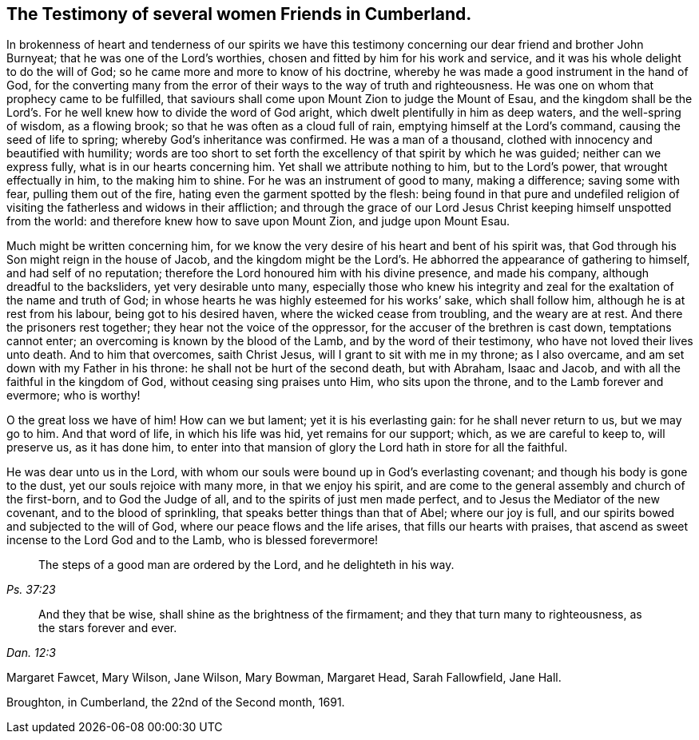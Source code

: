== The Testimony of several women Friends in Cumberland.

In brokenness of heart and tenderness of our spirits we have this
testimony concerning our dear friend and brother John Burnyeat;
that he was one of the Lord`'s worthies,
chosen and fitted by him for his work and service,
and it was his whole delight to do the will of God;
so he came more and more to know of his doctrine,
whereby he was made a good instrument in the hand of God,
for the converting many from the error of their
ways to the way of truth and righteousness.
He was one on whom that prophecy came to be fulfilled,
that saviours shall come upon Mount Zion to judge the Mount of Esau,
and the kingdom shall be the Lord`'s. For he
well knew how to divide the word of God aright,
which dwelt plentifully in him as deep waters, and the well-spring of wisdom,
as a flowing brook; so that he was often as a cloud full of rain,
emptying himself at the Lord`'s command, causing the seed of life to spring;
whereby God`'s inheritance was confirmed.
He was a man of a thousand, clothed with innocency and beautified with humility;
words are too short to set forth the excellency of that spirit by which he was guided;
neither can we express fully, what is in our hearts concerning him.
Yet shall we attribute nothing to him, but to the Lord`'s power,
that wrought effectually in him, to the making him to shine.
For he was an instrument of good to many, making a difference; saving some with fear,
pulling them out of the fire, hating even the garment spotted by the flesh:
being found in that pure and undefiled religion of
visiting the fatherless and widows in their affliction;
and through the grace of our Lord Jesus Christ keeping himself unspotted from the world:
and therefore knew how to save upon Mount Zion, and judge upon Mount Esau.

Much might be written concerning him,
for we know the very desire of his heart and bent of his spirit was,
that God through his Son might reign in the house of Jacob,
and the kingdom might be the Lord`'s. He abhorred the appearance of gathering to himself,
and had self of no reputation; therefore the Lord honoured him with his divine presence,
and made his company, although dreadful to the backsliders, yet very desirable unto many,
especially those who knew his integrity and zeal
for the exaltation of the name and truth of God;
in whose hearts he was highly esteemed for his works`' sake, which shall follow him,
although he is at rest from his labour, being got to his desired haven,
where the wicked cease from troubling, and the weary are at rest.
And there the prisoners rest together; they hear not the voice of the oppressor,
for the accuser of the brethren is cast down, temptations cannot enter;
an overcoming is known by the blood of the Lamb, and by the word of their testimony,
who have not loved their lives unto death.
And to him that overcomes, saith Christ Jesus, will I grant to sit with me in my throne;
as I also overcame, and am set down with my Father in his throne:
he shall not be hurt of the second death, but with Abraham, Isaac and Jacob,
and with all the faithful in the kingdom of God, without ceasing sing praises unto Him,
who sits upon the throne, and to the Lamb forever and evermore; who is worthy!

O the great loss we have of him!
How can we but lament; yet it is his everlasting gain: for he shall never return to us,
but we may go to him.
And that word of life, in which his life was hid, yet remains for our support; which,
as we are careful to keep to, will preserve us, as it has done him,
to enter into that mansion of glory the Lord hath in store for all the faithful.

He was dear unto us in the Lord,
with whom our souls were bound up in God`'s everlasting covenant;
and though his body is gone to the dust, yet our souls rejoice with many more,
in that we enjoy his spirit,
and are come to the general assembly and church of the first-born,
and to God the Judge of all, and to the spirits of just men made perfect,
and to Jesus the Mediator of the new covenant, and to the blood of sprinkling,
that speaks better things than that of Abel; where our joy is full,
and our spirits bowed and subjected to the will of God,
where our peace flows and the life arises, that fills our hearts with praises,
that ascend as sweet incense to the Lord God and to the Lamb,
who is blessed forevermore!

[quote.scripture, , Ps. 37:23]
____
The steps of a good man are ordered by the Lord, and he delighteth in his way.
____

[quote.scripture, , Dan. 12:3]
____
And they that be wise, shall shine as the brightness of the firmament;
and they that turn many to righteousness, as the stars forever and ever.
____

[.signed-section-signature]
Margaret Fawcet, Mary Wilson, Jane Wilson, Mary Bowman, Margaret Head, Sarah Fallowfield,
Jane Hall.

[.signed-section-context-close]
Broughton, in Cumberland, the 22nd of the Second month, 1691.
